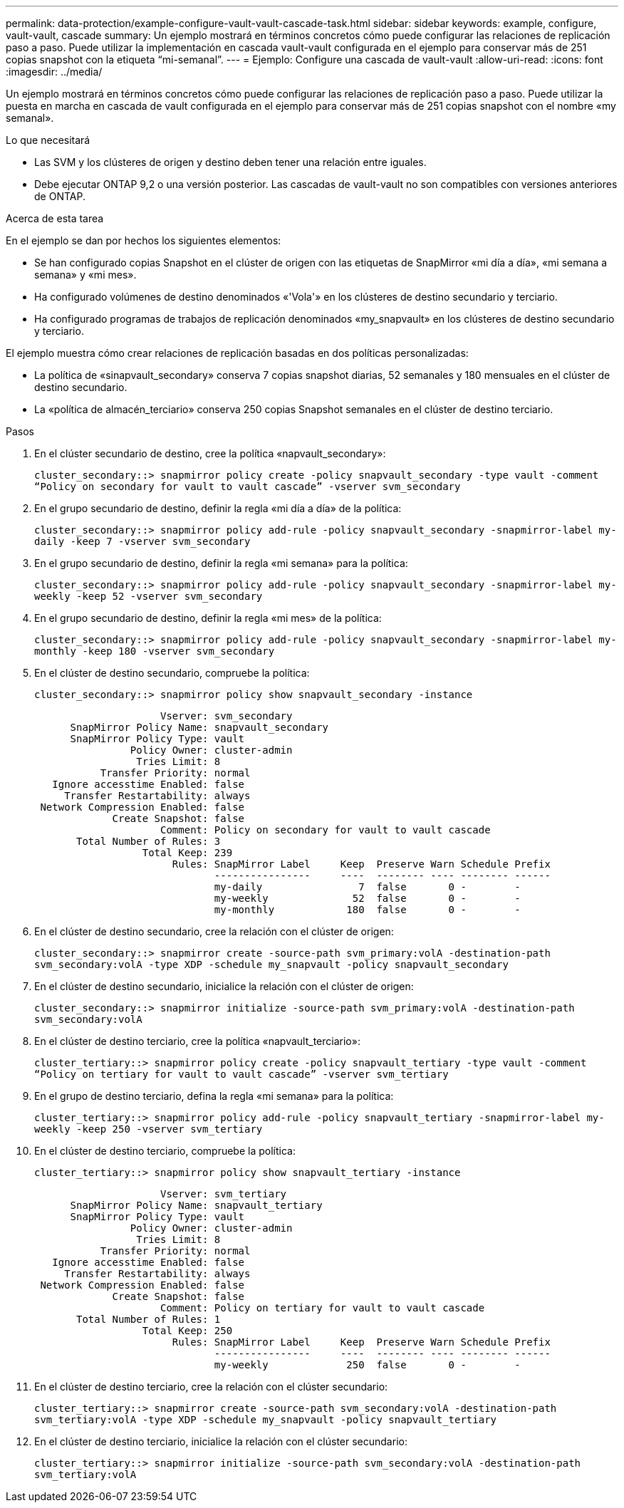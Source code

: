 ---
permalink: data-protection/example-configure-vault-vault-cascade-task.html 
sidebar: sidebar 
keywords: example, configure, vault-vault, cascade 
summary: Un ejemplo mostrará en términos concretos cómo puede configurar las relaciones de replicación paso a paso. Puede utilizar la implementación en cascada vault-vault configurada en el ejemplo para conservar más de 251 copias snapshot con la etiqueta “mi-semanal”. 
---
= Ejemplo: Configure una cascada de vault-vault
:allow-uri-read: 
:icons: font
:imagesdir: ../media/


[role="lead"]
Un ejemplo mostrará en términos concretos cómo puede configurar las relaciones de replicación paso a paso. Puede utilizar la puesta en marcha en cascada de vault configurada en el ejemplo para conservar más de 251 copias snapshot con el nombre «my semanal».

.Lo que necesitará
* Las SVM y los clústeres de origen y destino deben tener una relación entre iguales.
* Debe ejecutar ONTAP 9,2 o una versión posterior. Las cascadas de vault-vault no son compatibles con versiones anteriores de ONTAP.


.Acerca de esta tarea
En el ejemplo se dan por hechos los siguientes elementos:

* Se han configurado copias Snapshot en el clúster de origen con las etiquetas de SnapMirror «mi día a día», «mi semana a semana» y «mi mes».
* Ha configurado volúmenes de destino denominados «'Vola'» en los clústeres de destino secundario y terciario.
* Ha configurado programas de trabajos de replicación denominados «my_snapvault» en los clústeres de destino secundario y terciario.


El ejemplo muestra cómo crear relaciones de replicación basadas en dos políticas personalizadas:

* La política de «sinapvault_secondary» conserva 7 copias snapshot diarias, 52 semanales y 180 mensuales en el clúster de destino secundario.
* La «política de almacén_terciario» conserva 250 copias Snapshot semanales en el clúster de destino terciario.


.Pasos
. En el clúster secundario de destino, cree la política «napvault_secondary»:
+
`cluster_secondary::> snapmirror policy create -policy snapvault_secondary -type vault -comment “Policy on secondary for vault to vault cascade” -vserver svm_secondary`

. En el grupo secundario de destino, definir la regla «mi día a día» de la política:
+
`cluster_secondary::> snapmirror policy add-rule -policy snapvault_secondary -snapmirror-label my-daily -keep 7 -vserver svm_secondary`

. En el grupo secundario de destino, definir la regla «mi semana» para la política:
+
`cluster_secondary::> snapmirror policy add-rule -policy snapvault_secondary -snapmirror-label my-weekly -keep 52 -vserver svm_secondary`

. En el grupo secundario de destino, definir la regla «mi mes» de la política:
+
`cluster_secondary::> snapmirror policy add-rule -policy snapvault_secondary -snapmirror-label my-monthly -keep 180 -vserver svm_secondary`

. En el clúster de destino secundario, compruebe la política:
+
`cluster_secondary::> snapmirror policy show snapvault_secondary -instance`

+
[listing]
----
                     Vserver: svm_secondary
      SnapMirror Policy Name: snapvault_secondary
      SnapMirror Policy Type: vault
                Policy Owner: cluster-admin
                 Tries Limit: 8
           Transfer Priority: normal
   Ignore accesstime Enabled: false
     Transfer Restartability: always
 Network Compression Enabled: false
             Create Snapshot: false
                     Comment: Policy on secondary for vault to vault cascade
       Total Number of Rules: 3
                  Total Keep: 239
                       Rules: SnapMirror Label     Keep  Preserve Warn Schedule Prefix
                              ----------------     ----  -------- ---- -------- ------
                              my-daily                7  false       0 -        -
                              my-weekly              52  false       0 -        -
                              my-monthly            180  false       0 -        -
----
. En el clúster de destino secundario, cree la relación con el clúster de origen:
+
`cluster_secondary::> snapmirror create -source-path svm_primary:volA -destination-path svm_secondary:volA -type XDP -schedule my_snapvault -policy snapvault_secondary`

. En el clúster de destino secundario, inicialice la relación con el clúster de origen:
+
`cluster_secondary::> snapmirror initialize -source-path svm_primary:volA -destination-path svm_secondary:volA`

. En el clúster de destino terciario, cree la política «napvault_terciario»:
+
`cluster_tertiary::> snapmirror policy create -policy snapvault_tertiary -type vault -comment “Policy on tertiary for vault to vault cascade” -vserver svm_tertiary`

. En el grupo de destino terciario, defina la regla «mi semana» para la política:
+
`cluster_tertiary::> snapmirror policy add-rule -policy snapvault_tertiary -snapmirror-label my-weekly -keep 250 -vserver svm_tertiary`

. En el clúster de destino terciario, compruebe la política:
+
`cluster_tertiary::> snapmirror policy show snapvault_tertiary -instance`

+
[listing]
----
                     Vserver: svm_tertiary
      SnapMirror Policy Name: snapvault_tertiary
      SnapMirror Policy Type: vault
                Policy Owner: cluster-admin
                 Tries Limit: 8
           Transfer Priority: normal
   Ignore accesstime Enabled: false
     Transfer Restartability: always
 Network Compression Enabled: false
             Create Snapshot: false
                     Comment: Policy on tertiary for vault to vault cascade
       Total Number of Rules: 1
                  Total Keep: 250
                       Rules: SnapMirror Label     Keep  Preserve Warn Schedule Prefix
                              ----------------     ----  -------- ---- -------- ------
                              my-weekly             250  false       0 -        -
----
. En el clúster de destino terciario, cree la relación con el clúster secundario:
+
`cluster_tertiary::> snapmirror create -source-path svm_secondary:volA -destination-path svm_tertiary:volA -type XDP -schedule my_snapvault -policy snapvault_tertiary`

. En el clúster de destino terciario, inicialice la relación con el clúster secundario:
+
`cluster_tertiary::> snapmirror initialize -source-path svm_secondary:volA -destination-path svm_tertiary:volA`


